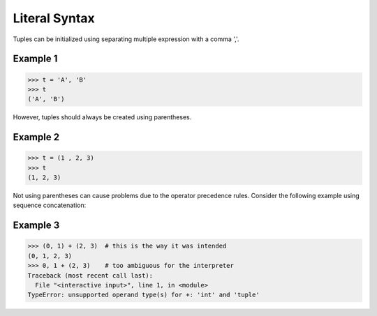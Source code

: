 ==============
Literal Syntax
==============

Tuples can be initialized using separating multiple expression with a comma ','.

Example 1
=========
>>> t = 'A', 'B'
>>> t
('A', 'B')

However, tuples should always be created using parentheses.

Example 2
=========
>>> t = (1 , 2, 3)
>>> t
(1, 2, 3)

Not using parentheses can cause problems due to the operator precedence rules. Consider the following example using sequence concatenation:

Example 3
=========
>>> (0, 1) + (2, 3)  # this is the way it was intended
(0, 1, 2, 3)
>>> 0, 1 + (2, 3)    # too ambiguous for the interpreter 
Traceback (most recent call last):
  File "<interactive input>", line 1, in <module>
TypeError: unsupported operand type(s) for +: 'int' and 'tuple'



